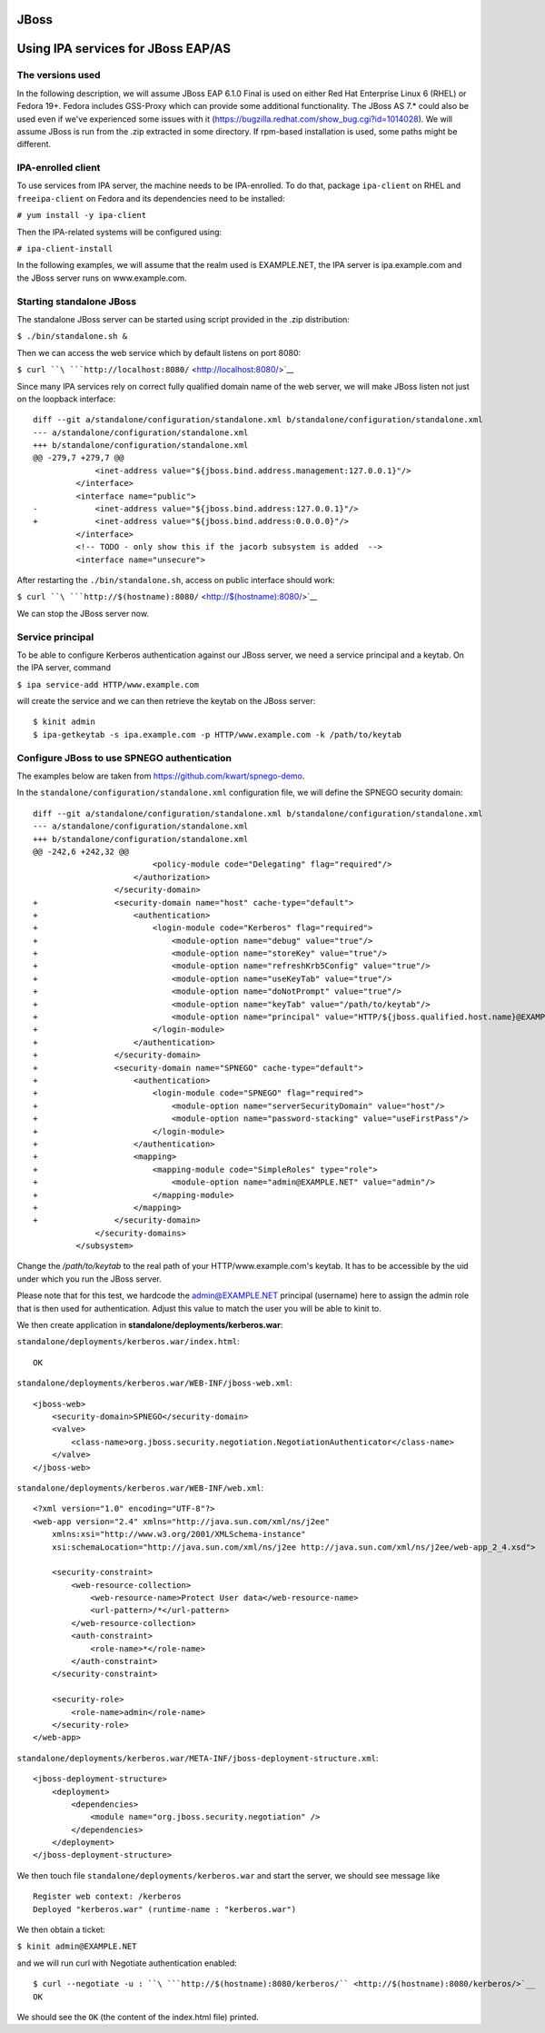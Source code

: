 JBoss
=====



Using IPA services for JBoss EAP/AS
===================================



The versions used
-----------------

In the following description, we will assume JBoss EAP 6.1.0 Final is
used on either Red Hat Enterprise Linux 6 (RHEL) or Fedora 19+. Fedora
includes GSS-Proxy which can provide some additional functionality. The
JBoss AS 7.\* could also be used even if we've experienced some issues
with it (https://bugzilla.redhat.com/show_bug.cgi?id=1014028). We will
assume JBoss is run from the .zip extracted in some directory. If
rpm-based installation is used, some paths might be different.



IPA-enrolled client
-------------------

To use services from IPA server, the machine needs to be IPA-enrolled.
To do that, package ``ipa-client`` on RHEL and ``freeipa-client`` on
Fedora and its dependencies need to be installed:

``# yum install -y ipa-client``

Then the IPA-related systems will be configured using:

``# ipa-client-install``

In the following examples, we will assume that the realm used is
EXAMPLE.NET, the IPA server is ipa.example.com and the JBoss server runs
on www.example.com.



Starting standalone JBoss
-------------------------

The standalone JBoss server can be started using script provided in the
.zip distribution:

``$ ./bin/standalone.sh &``

Then we can access the web service which by default listens on port
8080:

``$ curl ``\ ```http://localhost:8080/`` <http://localhost:8080/>`__

Since many IPA services rely on correct fully qualified domain name of
the web server, we will make JBoss listen not just on the loopback
interface:

::

   diff --git a/standalone/configuration/standalone.xml b/standalone/configuration/standalone.xml
   --- a/standalone/configuration/standalone.xml
   +++ b/standalone/configuration/standalone.xml
   @@ -279,7 +279,7 @@
                <inet-address value="${jboss.bind.address.management:127.0.0.1}"/>
            </interface>
            <interface name="public">
   -            <inet-address value="${jboss.bind.address:127.0.0.1}"/>
   +            <inet-address value="${jboss.bind.address:0.0.0.0}"/>
            </interface>
            <!-- TODO - only show this if the jacorb subsystem is added  -->
            <interface name="unsecure">

After restarting the ``./bin/standalone.sh``, access on public interface
should work:

``$ curl ``\ ```http://$(hostname):8080/`` <http://$(hostname):8080/>`__

We can stop the JBoss server now.



Service principal
-----------------

To be able to configure Kerberos authentication against our JBoss
server, we need a service principal and a keytab. On the IPA server,
command

``$ ipa service-add HTTP/www.example.com``

will create the service and we can then retrieve the keytab on the JBoss
server:

::

    $ kinit admin
    $ ipa-getkeytab -s ipa.example.com -p HTTP/www.example.com -k /path/to/keytab



Configure JBoss to use SPNEGO authentication
--------------------------------------------

The examples below are taken from https://github.com/kwart/spnego-demo.

In the ``standalone/configuration/standalone.xml`` configuration file,
we will define the SPNEGO security domain:

::

   diff --git a/standalone/configuration/standalone.xml b/standalone/configuration/standalone.xml
   --- a/standalone/configuration/standalone.xml
   +++ b/standalone/configuration/standalone.xml
   @@ -242,6 +242,32 @@
                            <policy-module code="Delegating" flag="required"/>
                        </authorization>
                    </security-domain>
   +                <security-domain name="host" cache-type="default">
   +                    <authentication>
   +                        <login-module code="Kerberos" flag="required">
   +                            <module-option name="debug" value="true"/>
   +                            <module-option name="storeKey" value="true"/>
   +                            <module-option name="refreshKrb5Config" value="true"/>
   +                            <module-option name="useKeyTab" value="true"/>
   +                            <module-option name="doNotPrompt" value="true"/>
   +                            <module-option name="keyTab" value="/path/to/keytab"/>
   +                            <module-option name="principal" value="HTTP/${jboss.qualified.host.name}@EXAMPLE.NET"/>
   +                        </login-module>
   +                    </authentication>
   +                </security-domain>
   +                <security-domain name="SPNEGO" cache-type="default">
   +                    <authentication>
   +                        <login-module code="SPNEGO" flag="required">
   +                            <module-option name="serverSecurityDomain" value="host"/>
   +                            <module-option name="password-stacking" value="useFirstPass"/>
   +                        </login-module>
   +                    </authentication>
   +                    <mapping>
   +                        <mapping-module code="SimpleRoles" type="role">
   +                            <module-option name="admin@EXAMPLE.NET" value="admin"/>
   +                        </mapping-module>
   +                    </mapping>
   +                </security-domain>
                </security-domains>
            </subsystem>

Change the */path/to/keytab* to the real path of your
HTTP/www.example.com's keytab. It has to be accessible by the uid under
which you run the JBoss server.

Please note that for this test, we hardcode the admin@EXAMPLE.NET
principal (username) here to assign the admin role that is then used for
authentication. Adjust this value to match the user you will be able to
kinit to.

We then create application in **standalone/deployments/kerberos.war**:

``standalone/deployments/kerberos.war/index.html``:

::

   OK

``standalone/deployments/kerberos.war/WEB-INF/jboss-web.xml``:

::

   <jboss-web>
       <security-domain>SPNEGO</security-domain>
       <valve>
           <class-name>org.jboss.security.negotiation.NegotiationAuthenticator</class-name>
       </valve>
   </jboss-web>

``standalone/deployments/kerberos.war/WEB-INF/web.xml``:

::

   <?xml version="1.0" encoding="UTF-8"?>
   <web-app version="2.4" xmlns="http://java.sun.com/xml/ns/j2ee"
       xmlns:xsi="http://www.w3.org/2001/XMLSchema-instance"
       xsi:schemaLocation="http://java.sun.com/xml/ns/j2ee http://java.sun.com/xml/ns/j2ee/web-app_2_4.xsd">

       <security-constraint>
           <web-resource-collection>
               <web-resource-name>Protect User data</web-resource-name>
               <url-pattern>/*</url-pattern>
           </web-resource-collection>
           <auth-constraint>
               <role-name>*</role-name>
           </auth-constraint>
       </security-constraint>

       <security-role>
           <role-name>admin</role-name>
       </security-role>
   </web-app>

``standalone/deployments/kerberos.war/META-INF/jboss-deployment-structure.xml``:

::

   <jboss-deployment-structure>
       <deployment>
           <dependencies>
               <module name="org.jboss.security.negotiation" />
           </dependencies>
       </deployment>
   </jboss-deployment-structure>

We then touch file ``standalone/deployments/kerberos.war`` and start the
server, we should see message like

::

    Register web context: /kerberos
    Deployed "kerberos.war" (runtime-name : "kerberos.war")

We then obtain a ticket:

``$ kinit admin@EXAMPLE.NET``

and we will run curl with Negotiate authentication enabled:

::

    $ curl --negotiate -u : ``\ ```http://$(hostname):8080/kerberos/`` <http://$(hostname):8080/kerberos/>`__
    OK

We should see the ``OK`` (the content of the index.html file) printed.